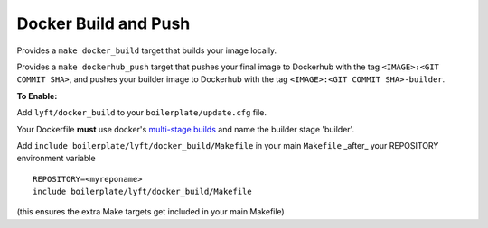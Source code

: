 Docker Build and Push
~~~~~~~~~~~~~~~~~~~~~

Provides a ``make docker_build`` target that builds your image locally.

Provides a ``make dockerhub_push`` target that pushes your final image to Dockerhub with the tag ``<IMAGE>:<GIT COMMIT SHA>``, and pushes your builder image to Dockerhub with the tag ``<IMAGE>:<GIT COMMIT SHA>-builder``.

**To Enable:**

Add ``lyft/docker_build`` to your ``boilerplate/update.cfg`` file.

Your Dockerfile **must** use docker's `multi-stage builds <https://docs.docker.com/develop/develop-images/multistage-build/>`_ and name the builder stage 'builder'.

Add ``include boilerplate/lyft/docker_build/Makefile`` in your main ``Makefile`` _after_ your REPOSITORY environment variable

::

    REPOSITORY=<myreponame>
    include boilerplate/lyft/docker_build/Makefile

(this ensures the extra Make targets get included in your main Makefile)
